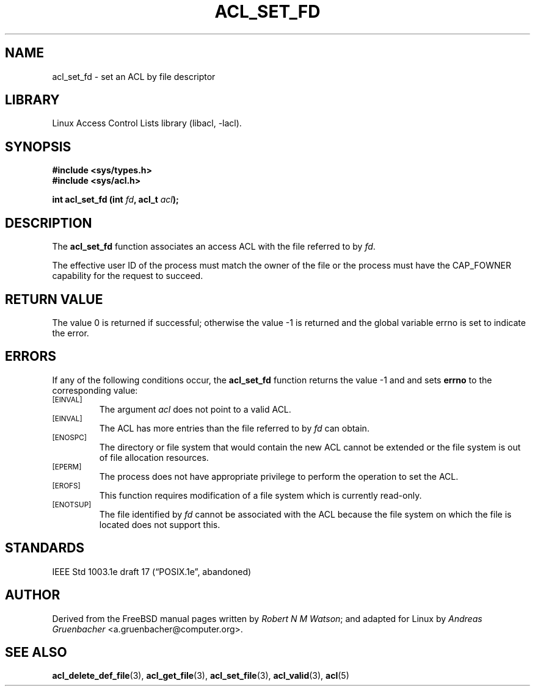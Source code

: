 .\" Access Control Lists manual pages
.\"
.\" (C) 2002 Andreas Gruenbacher, <a.gruenbacher@computer.org>
.\"
.\" THIS SOFTWARE IS PROVIDED BY THE AUTHOR AND CONTRIBUTORS ``AS IS'' AND
.\" ANY EXPRESS OR IMPLIED WARRANTIES, INCLUDING, BUT NOT LIMITED TO, THE
.\" IMPLIED WARRANTIES OF MERCHANTABILITY AND FITNESS FOR A PARTICULAR PURPOSE
.\" ARE DISCLAIMED.  IN NO EVENT SHALL THE AUTHOR OR CONTRIBUTORS BE LIABLE
.\" FOR ANY DIRECT, INDIRECT, INCIDENTAL, SPECIAL, EXEMPLARY, OR CONSEQUENTIAL
.\" DAMAGES (INCLUDING, BUT NOT LIMITED TO, PROCUREMENT OF SUBSTITUTE GOODS
.\" OR SERVICES; LOSS OF USE, DATA, OR PROFITS; OR BUSINESS INTERRUPTION)
.\" HOWEVER CAUSED AND ON ANY THEORY OF LIABILITY, WHETHER IN CONTRACT, STRICT
.\" LIABILITY, OR TORT (INCLUDING NEGLIGENCE OR OTHERWISE) ARISING IN ANY WAY
.\" OUT OF THE USE OF THIS SOFTWARE, EVEN IF ADVISED OF THE POSSIBILITY OF
.\" SUCH DAMAGE.
.\"
.TH ACL_SET_FD 3 "Linux ACL Library" "March 2002" "Access Control Lists"
.SH NAME
acl_set_fd \- set an ACL by file descriptor
.SH LIBRARY
Linux Access Control Lists library (libacl, \-lacl).
.SH SYNOPSIS
.sp
.nf
.B #include <sys/types.h>
.B #include <sys/acl.h>
.sp
.B "int acl_set_fd (int \f2fd\f3, acl_t \f2acl\f3);"
.Op
.SH DESCRIPTION
The
.B acl_set_fd
function associates an access ACL with the file referred to by
.IR fd .
.PP
The effective user ID of the process must match the owner of the file or the process must have the CAP_FOWNER capability for the request to succeed.
.SH RETURN VALUE
The value 0 is returned if successful; otherwise the value -1 is
returned and the global variable errno is set to indicate the error.
.SH ERRORS
If any of the following conditions occur, the
.B acl_set_fd
function returns the value -1 and and sets
.B errno
to the corresponding value:
.TP
.SM
\%[EINVAL]
The argument
.I acl
does not point to a valid ACL.
.TP
.SM
\%[EINVAL]
The ACL has more entries than the file referred to by
.I fd
can obtain.
.TP
.SM
\%[ENOSPC]
The directory or file system that would contain the new ACL cannot be extended or the file system is out of file allocation resources.
.TP
.SM
\%[EPERM]
The process does not have appropriate privilege to perform the operation to set the ACL.
.TP
.SM
\%[EROFS]
This function requires modification of a file system which is currently read-only.
.TP
.SM
\%[ENOTSUP]
The file identified by
.I fd 
cannot be associated with the ACL because the file system on which the file
is located does not support this.
.SH STANDARDS
IEEE Std 1003.1e draft 17 (\(lqPOSIX.1e\(rq, abandoned)
.SH AUTHOR
Derived from the FreeBSD manual pages written by
.IR "Robert N M Watson" ;
and adapted for Linux by
.I "Andreas Gruenbacher"
<a.gruenbacher@computer.org>.
.SH SEE ALSO
.BR acl_delete_def_file (3),
.BR acl_get_file (3),
.BR acl_set_file (3),
.BR acl_valid (3),
.BR acl (5)
